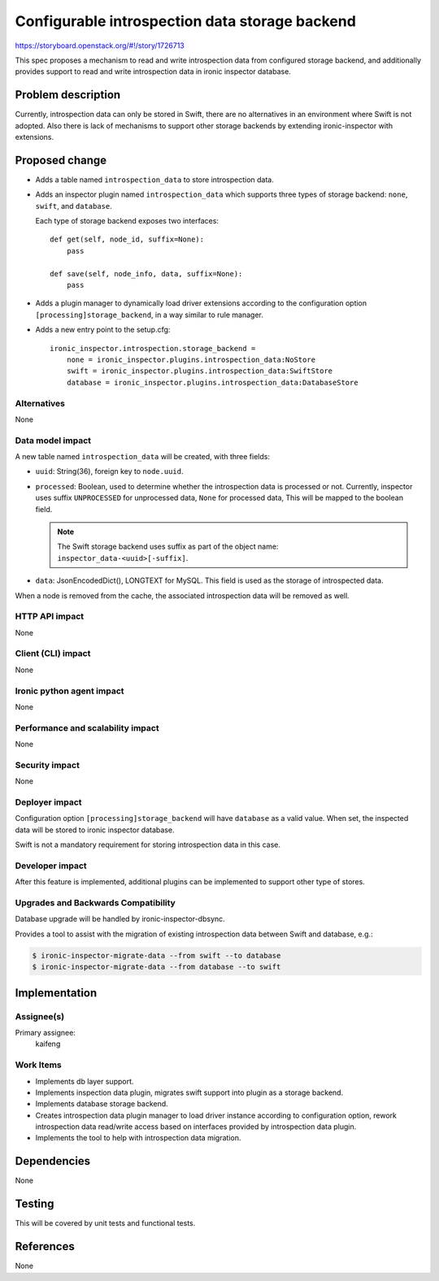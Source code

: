 ..
 This work is licensed under a Creative Commons Attribution 3.0 Unported
 License.

 http://creativecommons.org/licenses/by/3.0/legalcode

===============================================
Configurable introspection data storage backend
===============================================

https://storyboard.openstack.org/#!/story/1726713

This spec proposes a mechanism to read and write introspection data from
configured storage backend, and additionally provides support to read and
write introspection data in ironic inspector database.

Problem description
===================

Currently, introspection data can only be stored in Swift, there are no
alternatives in an environment where Swift is not adopted. Also there is lack
of mechanisms to support other storage backends by extending ironic-inspector
with extensions.

Proposed change
===============

* Adds a table named ``introspection_data`` to store introspection data.

* Adds an inspector plugin named ``introspection_data`` which supports three
  types of storage backend: ``none``, ``swift``, and ``database``.

  Each type of storage backend exposes two interfaces::

    def get(self, node_id, suffix=None):
        pass

    def save(self, node_info, data, suffix=None):
        pass

* Adds a plugin manager to dynamically load driver extensions according to
  the configuration option ``[processing]storage_backend``, in a way similar
  to rule manager.

* Adds a new entry point to the setup.cfg::

    ironic_inspector.introspection.storage_backend =
        none = ironic_inspector.plugins.introspection_data:NoStore
        swift = ironic_inspector.plugins.introspection_data:SwiftStore
        database = ironic_inspector.plugins.introspection_data:DatabaseStore

Alternatives
------------

None

Data model impact
-----------------

A new table named ``introspection_data`` will be created, with three fields:

* ``uuid``: String(36), foreign key to ``node.uuid``.
* ``processed``: Boolean, used to determine whether the introspection data is
  processed or not. Currently, inspector uses suffix ``UNPROCESSED`` for
  unprocessed data, ``None`` for processed data, This will be mapped to the
  boolean field.

  .. note::
     The Swift storage backend uses suffix as part of the object name:
     ``inspector_data-<uuid>[-suffix]``.

* ``data``: JsonEncodedDict(), LONGTEXT for MySQL. This field is used as
  the storage of introspected data.

When a node is removed from the cache, the associated introspection data will
be removed as well.

HTTP API impact
---------------

None

Client (CLI) impact
-------------------

None

Ironic python agent impact
--------------------------

None

Performance and scalability impact
----------------------------------

None

Security impact
---------------

None

Deployer impact
---------------

Configuration option ``[processing]storage_backend`` will have ``database`` as
a valid value. When set, the inspected data will be stored to ironic inspector
database.

Swift is not a mandatory requirement for storing introspection data in this
case.

Developer impact
----------------

After this feature is implemented, additional plugins can be implemented to
support other type of stores.

Upgrades and Backwards Compatibility
------------------------------------

Database upgrade will be handled by ironic-inspector-dbsync.

Provides a tool to assist with the migration of existing introspection data
between Swift and database, e.g.:

.. code-block:: console

   $ ironic-inspector-migrate-data --from swift --to database
   $ ironic-inspector-migrate-data --from database --to swift

Implementation
==============

Assignee(s)
-----------

Primary assignee:
  kaifeng


Work Items
----------

* Implements db layer support.
* Implements inspection data plugin, migrates swift support into plugin as
  a storage backend.
* Implements database storage backend.
* Creates introspection data plugin manager to load driver instance according
  to configuration option, rework introspection data read/write access based
  on interfaces provided by introspection data plugin.
* Implements the tool to help with introspection data migration.

Dependencies
============

None

Testing
=======

This will be covered by unit tests and functional tests.


References
==========

None
